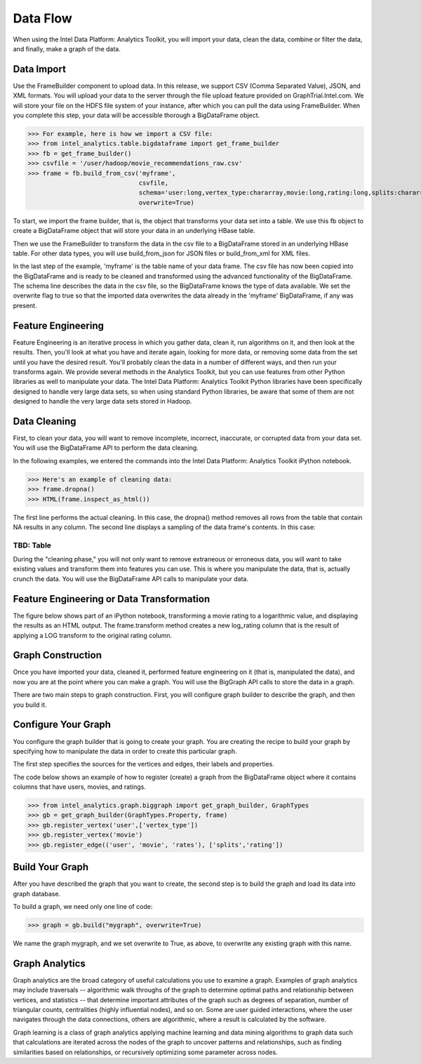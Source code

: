 Data Flow
=========

When using the Intel Data Platform: Analytics Toolkit, you will import your data, clean the data, combine or filter the data, and finally, make a graph of the data.


Data Import
-----------

Use the FrameBuilder component to upload data. In this release, we support CSV (Comma Separated Value), JSON, and XML formats. You will upload your data to the server through the file upload feature provided on GraphTrial.Intel.com. We will store your file on the HDFS file system of your instance, after which you can pull the data using FrameBuilder. When you complete this step, your data will be accessible thorough a BigDataFrame object.

>>> For example, here is how we import a CSV file:
>>> from intel_analytics.table.bigdataframe import get_frame_builder
>>> fb = get_frame_builder()
>>> csvfile = '/user/hadoop/movie_recommendations_raw.csv'
>>> frame = fb.build_from_csv('myframe',
                              csvfile, 
                              schema='user:long,vertex_type:chararray,movie:long,rating:long,splits:chararray',
                              overwrite=True)

To start, we import the frame builder, that is, the object that transforms your data set into a table. We use this fb object to create a BigDataFrame object that will store your data in an underlying HBase table.

Then we use the FrameBuilder to transform the data in the csv file to a BigDataFrame stored in an underlying HBase table. For other data types, you will use build_from_json for JSON files or build_from_xml for XML files.

In the last step of the example, 'myframe' is the table name of your data frame. The csv file has now been copied into the BigDataFrame and is ready to be cleaned and transformed using the advanced functionality of the BigDataFrame. The schema line describes the data in the csv file, so the BigDataFrame knows the type of data available. We set the overwrite flag to true so that the imported data overwrites the data already in the 'myframe' BigDataFrame, if any was present.


Feature Engineering
-------------------

Feature Engineering is an iterative process in which you gather data, clean it, run algorithms on it, and then look at the results. Then, you'll look at what you have and iterate again, looking for more data, or removing some data from the set until you have the desired result. You'll probably clean the data in a number of different ways, and then run your transforms again. We provide several methods in the Analytics Toolkit, but you can use features from other Python libraries as well to manipulate your data. The Intel Data Platform: Analytics Toolkit Python libraries have been specifically designed to handle very large data sets, so when using standard Python libraries, be aware that some of them are not designed to handle the very large data sets stored in Hadoop.


Data Cleaning
-------------

First, to clean your data, you will want to remove incomplete, incorrect, inaccurate, or corrupted data from your data set. You will use the BigDataFrame API to perform the data cleaning.

In the following examples, we entered the commands into the Intel Data Platform: Analytics Toolkit iPython notebook.

>>> Here's an example of cleaning data:
>>> frame.dropna()
>>> HTML(frame.inspect_as_html())

The first line performs the actual cleaning. In this case, the dropna() method removes all rows from the table that contain NA results in any column. The second line displays a sampling of the data frame's contents. In this case:


TBD: Table
##########

During the "cleaning phase," you will not only want to remove extraneous or erroneous data, you will want to take existing values and transform them into features you can use. This is where you manipulate the data, that is, actually crunch the data. You will use the BigDataFrame API calls to manipulate your data.


Feature Engineering or Data Transformation
------------------------------------------

The figure below shows part of an iPython notebook, transforming a movie rating to a logarithmic value, and displaying the results as an HTML output. The frame.transform method creates a new log_rating column that is the result of applying a LOG transform to the original rating column.


Graph Construction
------------------

Once you have imported your data, cleaned it, performed feature engineering on it (that is, manipulated the data), and now you are at the point where you can make a graph. You will use the BigGraph API calls to store the data in a graph.

There are two main steps to graph construction. First, you will configure graph builder to describe the graph, and then you build it.


Configure Your Graph
--------------------

You configure the graph builder that is going to create your graph. You are creating the recipe to build your graph by specifying how to manipulate the data in order to create this particular graph.

The first step specifies the sources for the vertices and edges, their labels and properties.

The code below shows an example of how to register (create) a graph from the BigDataFrame object where it contains columns that have users, movies, and ratings.


>>> from intel_analytics.graph.biggraph import get_graph_builder, GraphTypes
>>> gb = get_graph_builder(GraphTypes.Property, frame)
>>> gb.register_vertex('user',['vertex_type'])
>>> gb.register_vertex('movie')
>>> gb.register_edge(('user', 'movie', 'rates'), ['splits','rating']) 


Build Your Graph
----------------

After you have described the graph that you want to create, the second step is to build the graph and load its data into graph database.

To build a graph, we need only one line of code:

>>> graph = gb.build("mygraph", overwrite=True)

We name the graph mygraph, and we set overwrite to True, as above, to overwrite any existing graph with this name.

Graph Analytics
---------------

Graph analytics are the broad category of useful calculations you use to examine a graph. Examples of graph analytics may include traversals -- algorithmic walk throughs of the graph to determine optimal paths and relationship between vertices, and statistics -- that determine important attributes of the graph  such as degrees of separation, number of triangular counts, centralities (highly influential nodes), and so on. Some are user guided interactions, where the user navigates through the data connections, others are algorithmic, where a result is calculated by the software.
    
Graph learning is a class of graph analytics applying machine learning and data mining algorithms to graph data such that calculations are iterated across the nodes of the graph to uncover patterns and relationships, such as finding similarities based on relationships, or recursively optimizing some parameter across nodes.

